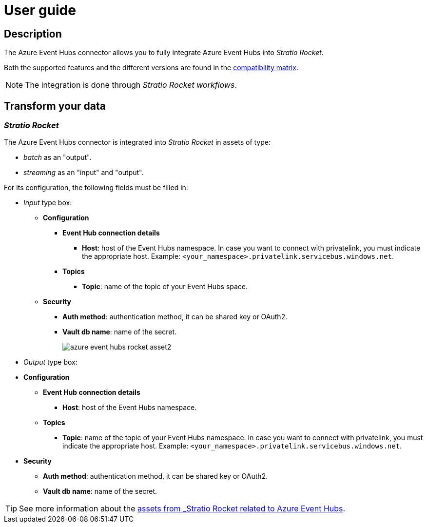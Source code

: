 ﻿= User guide

== Description

The Azure Event Hubs connector allows you to fully integrate Azure Event Hubs into _Stratio Rocket_.

Both the supported features and the different versions are found in the xref:azure-event-hubs:compatibility-matrix.adoc[compatibility matrix].

NOTE: The integration is done through _Stratio Rocket_ _workflows_.

== Transform your data

=== _Stratio Rocket_

The Azure Event Hubs connector is integrated into _Stratio Rocket_ in assets of type:

* _batch_ as an "output".
* _streaming_ as an "input" and "output".

For its configuration, the following fields must be filled in:

* _Input_ type box:
** *Configuration*
*** *Event Hub connection details*
**** *Host*: host of the Event Hubs namespace. In case you want to connect with privatelink, you must indicate the appropriate host. Example: `<your_namespace>.privatelink.servicebus.windows.net`.
*** *Topics*
**** *Topic*: name of the topic of your Event Hubs space.
** *Security*
*** *Auth method*: authentication method, it can be shared key or OAuth2.
*** *Vault db name*: name of the secret.
+
image::azure-event-hubs-rocket-asset2.png[]

* _Output_ type box:
* *Configuration*
** *Event Hub connection details*
*** *Host*: host of the Event Hubs namespace.
** *Topics*
*** *Topic*: name of the topic of your Event Hubs namespace. In case you want to connect with privatelink, you must indicate the appropriate host. Example: `<your_namespace>.privatelink.servicebus.windows.net`.
* *Security*
** *Auth method*: authentication method, it can be shared key or OAuth2.
** *Vault db name*: name of the secret.

TIP: See more information about the xref:stratio-rocket:user-guide:workflow-asset/data-inputs.adoc#_event_hubs[assets from _Stratio Rocket_ related to Azure Event Hubs].
